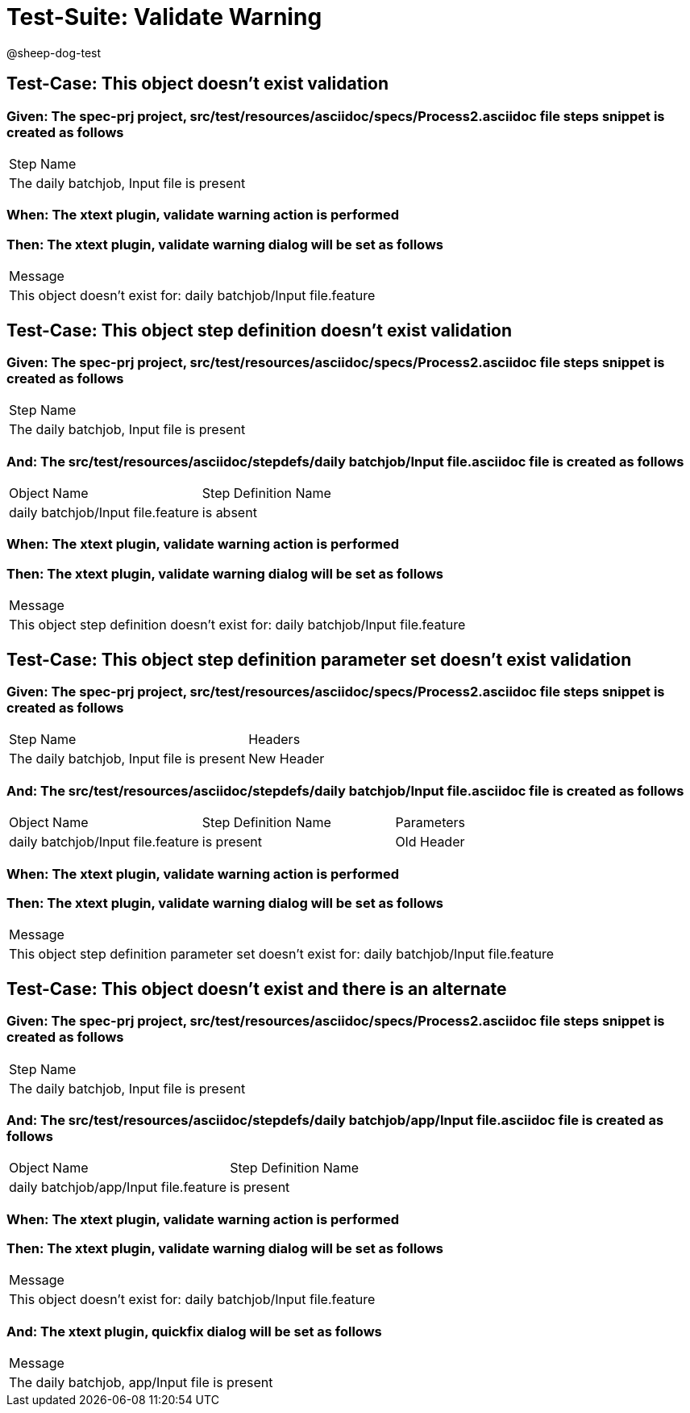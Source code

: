= Test-Suite: Validate Warning

@sheep-dog-test

== Test-Case: This object doesn't exist validation

=== Given: The spec-prj project, src/test/resources/asciidoc/specs/Process2.asciidoc file steps snippet is created as follows

|===
| Step Name                                
| The daily batchjob, Input file is present
|===

=== When: The xtext plugin, validate warning action is performed

=== Then: The xtext plugin, validate warning dialog will be set as follows

|===
| Message                                                         
| This object doesn't exist for: daily batchjob/Input file.feature
|===

== Test-Case: This object step definition doesn't exist validation

=== Given: The spec-prj project, src/test/resources/asciidoc/specs/Process2.asciidoc file steps snippet is created as follows

|===
| Step Name                                
| The daily batchjob, Input file is present
|===

=== And: The src/test/resources/asciidoc/stepdefs/daily batchjob/Input file.asciidoc file is created as follows

|===
| Object Name                       | Step Definition Name
| daily batchjob/Input file.feature | is absent           
|===

=== When: The xtext plugin, validate warning action is performed

=== Then: The xtext plugin, validate warning dialog will be set as follows

|===
| Message                                                                         
| This object step definition doesn't exist for: daily batchjob/Input file.feature
|===

== Test-Case: This object step definition parameter set doesn't exist validation

=== Given: The spec-prj project, src/test/resources/asciidoc/specs/Process2.asciidoc file steps snippet is created as follows

|===
| Step Name                                 | Headers   
| The daily batchjob, Input file is present | New Header
|===

=== And: The src/test/resources/asciidoc/stepdefs/daily batchjob/Input file.asciidoc file is created as follows

|===
| Object Name                       | Step Definition Name | Parameters
| daily batchjob/Input file.feature | is present           | Old Header
|===

=== When: The xtext plugin, validate warning action is performed

=== Then: The xtext plugin, validate warning dialog will be set as follows

|===
| Message                                                                                       
| This object step definition parameter set doesn't exist for: daily batchjob/Input file.feature
|===

== Test-Case: This object doesn't exist and there is an alternate

=== Given: The spec-prj project, src/test/resources/asciidoc/specs/Process2.asciidoc file steps snippet is created as follows

|===
| Step Name                                
| The daily batchjob, Input file is present
|===

=== And: The src/test/resources/asciidoc/stepdefs/daily batchjob/app/Input file.asciidoc file is created as follows

|===
| Object Name                           | Step Definition Name
| daily batchjob/app/Input file.feature | is present          
|===

=== When: The xtext plugin, validate warning action is performed

=== Then: The xtext plugin, validate warning dialog will be set as follows

|===
| Message                                                         
| This object doesn't exist for: daily batchjob/Input file.feature
|===

=== And: The xtext plugin, quickfix dialog will be set as follows

|===
| Message                                      
| The daily batchjob, app/Input file is present
|===

